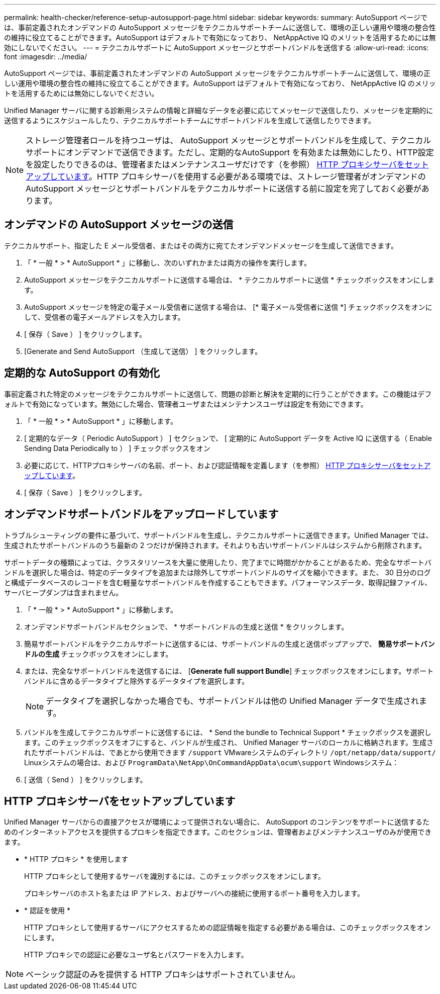 ---
permalink: health-checker/reference-setup-autosupport-page.html 
sidebar: sidebar 
keywords:  
summary: AutoSupport ページでは、事前定義されたオンデマンドの AutoSupport メッセージをテクニカルサポートチームに送信して、環境の正しい運用や環境の整合性の維持に役立てることができます。AutoSupport はデフォルトで有効になっており、 NetAppActive IQ のメリットを活用するためには無効にしないでください。 
---
= テクニカルサポートに AutoSupport メッセージとサポートバンドルを送信する
:allow-uri-read: 
:icons: font
:imagesdir: ../media/


[role="lead"]
AutoSupport ページでは、事前定義されたオンデマンドの AutoSupport メッセージをテクニカルサポートチームに送信して、環境の正しい運用や環境の整合性の維持に役立てることができます。AutoSupport はデフォルトで有効になっており、 NetAppActive IQ のメリットを活用するためには無効にしないでください。

Unified Manager サーバに関する診断用システムの情報と詳細なデータを必要に応じてメッセージで送信したり、メッセージを定期的に送信するようにスケジュールしたり、テクニカルサポートチームにサポートバンドルを生成して送信したりできます。

[NOTE]
====
ストレージ管理者ロールを持つユーザは、 AutoSupport メッセージとサポートバンドルを生成して、テクニカルサポートにオンデマンドで送信できます。ただし、定期的なAutoSupport を有効または無効にしたり、HTTP設定を設定したりできるのは、管理者またはメンテナンスユーザだけです（を参照） <<HTTP プロキシサーバをセットアップしています>>。HTTP プロキシサーバを使用する必要がある環境では、ストレージ管理者がオンデマンドの AutoSupport メッセージとサポートバンドルをテクニカルサポートに送信する前に設定を完了しておく必要があります。

====


== オンデマンドの AutoSupport メッセージの送信

テクニカルサポート、指定した E メール受信者、またはその両方に宛てたオンデマンドメッセージを生成して送信できます。

. 「 * 一般 * > * AutoSupport * 」に移動し、次のいずれかまたは両方の操作を実行します。
. AutoSupport メッセージをテクニカルサポートに送信する場合は、 * テクニカルサポートに送信 * チェックボックスをオンにします。
. AutoSupport メッセージを特定の電子メール受信者に送信する場合は、 [* 電子メール受信者に送信 *] チェックボックスをオンにして、受信者の電子メールアドレスを入力します。
. [ 保存（ Save ） ] をクリックします。
. [Generate and Send AutoSupport （生成して送信） ] をクリックします。




== 定期的な AutoSupport の有効化

事前定義された特定のメッセージをテクニカルサポートに送信して、問題の診断と解決を定期的に行うことができます。この機能はデフォルトで有効になっています。無効にした場合、管理者ユーザまたはメンテナンスユーザは設定を有効にできます。

. 「 * 一般 * > * AutoSupport * 」に移動します。
. [ 定期的なデータ（ Periodic AutoSupport ） ] セクションで、 [ 定期的に AutoSupport データを Active IQ に送信する（ Enable Sending Data Periodically to ） ] チェックボックスをオン
. 必要に応じて、HTTPプロキシサーバの名前、ポート、および認証情報を定義します（を参照） <<HTTP プロキシサーバをセットアップしています>>。
. [ 保存（ Save ） ] をクリックします。




== オンデマンドサポートバンドルをアップロードしています

トラブルシューティングの要件に基づいて、サポートバンドルを生成し、テクニカルサポートに送信できます。Unified Manager では、生成されたサポートバンドルのうち最新の 2 つだけが保持されます。それよりも古いサポートバンドルはシステムから削除されます。

サポートデータの種類によっては、クラスタリソースを大量に使用したり、完了までに時間がかかることがあるため、完全なサポートバンドルを選択した場合は、特定のデータタイプを追加または除外してサポートバンドルのサイズを縮小できます。また、 30 日分のログと構成データベースのレコードを含む軽量なサポートバンドルを作成することもできます。パフォーマンスデータ、取得記録ファイル、サーバヒープダンプは含まれません。

. 「 * 一般 * > * AutoSupport * 」に移動します。
. オンデマンドサポートバンドルセクションで、 * サポートバンドルの生成と送信 * をクリックします。
. 簡易サポートバンドルをテクニカルサポートに送信するには、サポートバンドルの生成と送信ポップアップで、 ** 簡易サポートバンドルの生成 ** チェックボックスをオンにします。
. または、完全なサポートバンドルを送信するには、 [*Generate full support Bundle*] チェックボックスをオンにします。サポートバンドルに含めるデータタイプと除外するデータタイプを選択します。
+
[NOTE]
====
データタイプを選択しなかった場合でも、サポートバンドルは他の Unified Manager データで生成されます。

====
. バンドルを生成してテクニカルサポートに送信するには、 * Send the bundle to Technical Support * チェックボックスを選択します。このチェックボックスをオフにすると、バンドルが生成され、 Unified Manager サーバのローカルに格納されます。生成されたサポートバンドルは、であとから使用できます `/support` VMwareシステムのディレクトリ `/opt/netapp/data/support/` Linuxシステムの場合は、および `ProgramData\NetApp\OnCommandAppData\ocum\support` Windowsシステム：
. [ 送信（ Send ） ] をクリックします。




== HTTP プロキシサーバをセットアップしています

Unified Manager サーバからの直接アクセスが環境によって提供されない場合に、 AutoSupport のコンテンツをサポートに送信するためのインターネットアクセスを提供するプロキシを指定できます。このセクションは、管理者およびメンテナンスユーザのみが使用できます。

* * HTTP プロキシ * を使用します
+
HTTP プロキシとして使用するサーバを識別するには、このチェックボックスをオンにします。

+
プロキシサーバのホスト名または IP アドレス、およびサーバへの接続に使用するポート番号を入力します。

* * 認証を使用 *
+
HTTP プロキシとして使用するサーバにアクセスするための認証情報を指定する必要がある場合は、このチェックボックスをオンにします。

+
HTTP プロキシでの認証に必要なユーザ名とパスワードを入力します。



[NOTE]
====
ベーシック認証のみを提供する HTTP プロキシはサポートされていません。

====